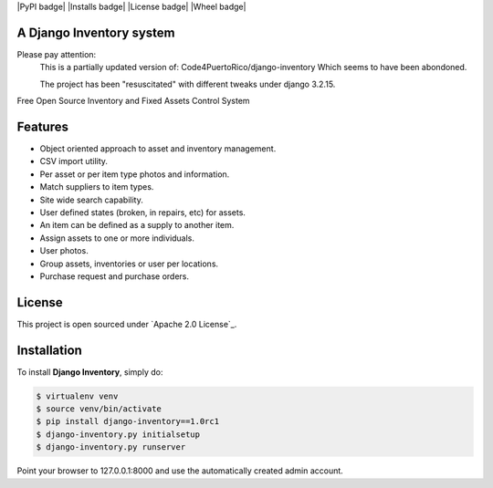 |PyPI badge| |Installs badge| |License badge| |Wheel badge|

A Django Inventory system
----------------

Please pay attention:
  This is a partially updated version of:
  Code4PuertoRico/django-inventory
  Which seems to have been abondoned.

  The project has been "resuscitated" with different tweaks under django 3.2.15.

Free Open Source Inventory and Fixed Assets Control System

Features
--------

* Object oriented approach to asset and inventory management.
* CSV import utility.
* Per asset or per item type photos and information.
* Match suppliers to item types.
* Site wide search capability.
* User defined states (broken, in repairs, etc) for assets.
* An item can be defined as a supply to another item.
* Assign assets to one or more individuals.
* User photos.
* Group assets, inventories or user per locations.
* Purchase request and purchase orders.


License
-------

This project is open sourced under `Apache 2.0 License`_.


Installation
------------

To install **Django Inventory**, simply do:

.. code-block:: bash

    $ virtualenv venv
    $ source venv/bin/activate
    $ pip install django-inventory==1.0rc1
    $ django-inventory.py initialsetup
    $ django-inventory.py runserver

Point your browser to 127.0.0.1:8000 and use the automatically created admin
account.

